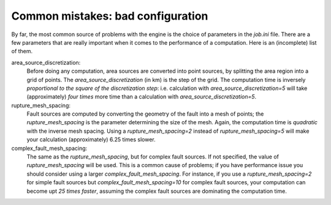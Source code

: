 Common mistakes: bad configuration
=========================================

By far, the most common source of problems with the engine is the choice
of parameters in the `job.ini` file. There are a few parameters that are really
important when it comes to the performance of a computation. Here is an
(incomplete) list of them.

area_source_discretization:
  Before doing any computation, area sources are converted into point sources,
  by splitting the area region into a grid of points. The
  `area_source_discretization` (in km) is the step of the grid.
  The computation time is inversely *proportional to the square of the
  discretization step*:
  i.e. calculation with `area_source_discretization=5` will take
  (approximately) *four times*
  more time than a calculation with `area_source_discretization=5`.


rupture_mesh_spacing:
   Fault sources are computed by converting the geometry of the fault into
   a mesh of points; the `rupture_mesh_spacing` is the parameter determining
   the size of the mesh. Again, the computation time is *quadratic* with
   the inverse mesh spacing. Using a `rupture_mesh_spacing=2` instead of
   `rupture_mesh_spacing=5` will make your calculation (approximately)
   6.25 times slower.


complex_fault_mesh_spacing:
   The same as the `rupture_mesh_spacing`, but for complex fault sources.
   If not specified, the value of `rupture_mesh_spacing` will be used.
   This is a common cause of problems; if you have performance issue you
   should consider using a larger `complex_fault_mesh_spacing`. For instance, 
   if you use a `rupture_mesh_spacing=2` for simple fault sources but
   `complex_fault_mesh_spacing=10` for complex fault sources, your computation
   can become upt *25 times faster*, assuming the complex fault sources
   are dominating the computation time.
